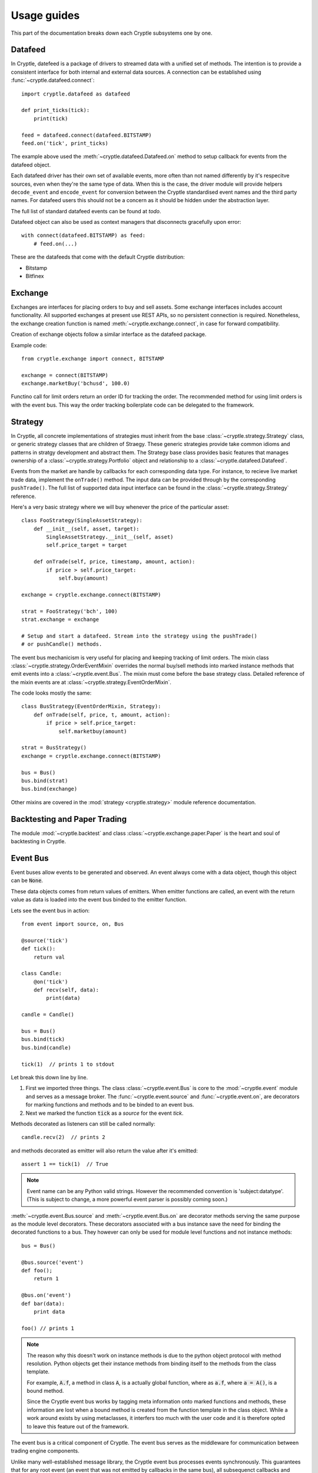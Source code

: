 .. _guides:

Usage guides
============
This part of the documentation breaks down each Cryptle subsystems one by one.


Datafeed
--------
In Cryptle, datefeed is a package of drivers to streamed data with a unified set
of methods. The intention is to provide a consistent interface for both internal
and external data sources. A connection can be established using
:func:`~cryptle.datafeed.connect`::

   import cryptle.datafeed as datafeed

   def print_ticks(tick):
       print(tick)

   feed = datafeed.connect(datafeed.BITSTAMP)
   feed.on('tick', print_ticks)

The example above used the :meth:`~cryptle.datafeed.Datafeed.on` method to setup
callback for events from the datafeed object.

Each datafeed driver has their own set of available events, more often than not
named differently by it's respecitve sources, even when they're the same type of
data. When this is the case, the driver module will provide helpers
``decode_event`` and ``encode_event`` for conversion between the Cryptle
standardised event names and the third party names. For datafeed users this
should not be a concern as it should be hidden under the abstraction layer.

The full list of standard datafeed events can be found at `todo`.

Datafeed object can also be used as context managers that disconnects gracefully
upon error::

   with connect(datafeed.BITSTAMP) as feed:
       # feed.on(...)

These are the datafeeds that come with the default Cryptle distribution:

- Bitstamp
- Bitfinex


Exchange
--------
Exchanges are interfaces for placing orders to buy and sell assets. Some
exchange interfaces includes account functionality. All supported exchanges at
present use REST APIs, so no persistent connection is required. Nonetheless,
the exchange creation function is named
:meth:`~cryptle.exchange.connect`, in case for forward compatibility.

Creation of exchange objects follow a similar interface as the datafeed package.

Example code::

    from cryptle.exchange import connect, BITSTAMP

    exchange = connect(BITSTAMP)
    exchange.marketBuy('bchusd', 100.0)

Functino call for limit orders return an order ID for tracking the order. The
recommended method for using limit orders is with the event bus. This way the
order tracking boilerplate code can be delegated to the framework.


Strategy
--------
In Cryptle, all concrete implementations of strategies must inherit from the
base :class:`~cryptle.strategy.Strategy` class, or generic strategy classes that
are children of Straegy. These generic strategies provide take common idioms and
patterns in stratgy development and abstract them. The Strategy base class
provides basic features that manages ownership of a
:class:`~cryptle.strategy.Portfolio` object and relationship to a
:class:`~cryptle.datafeed.Datafeed`.

Events from the market are handle by callbacks for each corresponding data type.
For instance, to recieve live market trade data, implement the ``onTrade()``
method. The input data can be provided through by the corresponding
``pushTrade()``. The full list of supported data input interface can be found
in the :class:`~cryptle.strategy.Strategy` reference.

Here's a very basic strategy where we will buy whenever the price of the
particular asset::

   class FooStrategy(SingleAssetStrategy):
       def __init__(self, asset, target):
           SingleAssetStrategy.__init__(self, asset)
           self.price_target = target

       def onTrade(self, price, timestamp, amount, action):
           if price > self.price_target:
               self.buy(amount)

   exchange = cryptle.exchange.connect(BITSTAMP)

   strat = FooStrategy('bch', 100)
   strat.exchange = exchange

   # Setup and start a datafeed. Stream into the strategy using the pushTrade()
   # or pushCandle() methods.


The event bus mechanicism is very useful for placing and keeping tracking of
limit orders. The mixin class :class:`~cryptle.strategy.OrderEventMixin`
overrides the normal buy/sell methods into marked instance methods that emit
events into a :class:`~cryptle.event.Bus`. The mixin must come before the base
strategy class. Detailed reference of the mixin events are at
:class:`~cryptle.strategy.EventOrderMixin`.

The code looks mostly the same::

   class BusStrategy(EventOrderMixin, Strategy):
       def onTrade(self, price, t, amount, action):
           if price > self.price_target:
               self.marketbuy(amount)

   strat = BusStrategy()
   exchange = cryptle.exchange.connect(BITSTAMP)

   bus = Bus()
   bus.bind(strat)
   bus.bind(exchange)

Other mixins are covered in the :mod:`strategy <cryptle.strategy>` module
reference documentation.

.. seealso::
   For questions about what is a mixin and why are they useful, StackOverflow
   has an excellent `explanation
   <https://stackoverflow.com/questions/533631/what-is-a-mixin-and-why-are-they-useful>`_.
   Furthermore, Django is a great framework to for more `examples
   <https://docs.djangoproject.com/en/2.0/topics/class-based-views/mixins/>`_
   of mixins.


Backtesting and Paper Trading
-----------------------------
The module :mod:`~cryptle.backtest` and class :class:`~cryptle.exchange.paper.Paper`
is the heart and soul of backtesting in Cryptle.


Event Bus
---------
Event buses allow events to be generated and observed. An event always come with
a data object, though this object can be :code:`None`.

These data objects comes from return values of emitters. When emitter functions
are called, an event with the return value as data is loaded into the event bus
binded to the emitter function.

Lets see the event bus in action::

    from event import source, on, Bus

    @source('tick')
    def tick():
        return val

    class Candle:
        @on('tick')
        def recv(self, data):
            print(data)

    candle = Candle()

    bus = Bus()
    bus.bind(tick)
    bus.bind(candle)

    tick(1)  // prints 1 to stdout

Let break this down line by line.

1. First we imported three things. The class :class:`~cryptle.event.Bus` is core
   to the :mod:`~cryptle.event` module and serves as a message broker.  The
   :func:`~cryptle.event.source` and :func:`~cryptle.event.on`, are
   decorators for marking functions and methods and to be binded to an event
   bus.

2. Next we marked the function :code:`tick` as a *source* for the event `tick`.


Methods decorated as listeners can still be called normally::

    candle.recv(2)  // prints 2

and methods decorated as emitter will also return the value after it's emitted::

    assert 1 == tick(1)  // True

.. note::
   Event name can be any Python valid strings. However the recommended convention
   is 'subject:datatype'. (This is subject to change, a more powerful event
   parser is possibly coming soon.)

:meth:`~cryptle.event.Bus.source` and :meth:`~cryptle.event.Bus.on` are
decorator methods serving the same purpose as the module level decorators. These
decorators associated with a bus instance save the need for binding the
decorated functions to a bus. They however can only be used for module level
functions and not instance methods::

    bus = Bus()

    @bus.source('event')
    def foo();
        return 1

    @bus.on('event')
    def bar(data):
        print data

    foo() // prints 1

.. note::
   The reason why this doesn't work on instance methods is due to the python
   object protocol with method resolution. Python objects get their instance
   methods from binding itself to the methods from the class template.

   For example, :code:`A.f`, a method in class :code:`A`, is a actually global
   function, where as :code:`a.f`, where :code:`a = A()`, is a bound method.

   Since the Cryptle event bus works by tagging meta information onto marked
   functions and methods, these information are lost when a bound method is
   created from the function template in the class object. While a work around
   exists by using metaclasses, it interfers too much with the user code and it
   is therefore opted to leave this feature out of the framework.

The event bus is a critical component of Cryptle. The event bus serves as the
middleware for communication between trading engine components.

Unlike many well-established message library, the Cryptle event bus processes
events synchronously. This guarantees that for any root event (an event that was
not emitted by callbacks in the same bus), all subsequenct callbacks and events
that are triggered by the starting event will complete before the next emitted
root event.

.. note::
   The event bus does not make any effort in making a copy of event data for
   each callback. Hence if a piece of event data is modifible objects such as
   dictionary, callbacks that are called earlier could modify the value passed
   into later callbacks.

Up until now all the emitted events by either functions or methods must be
marked at the time of their declaration. This restricts the ability of objects
to dynamically emit events into a bus. A solution to this is the base class
:class:`~cryptle.event.DeferedSource`.

:class:`~cryptle.event.DeferedSource` is a mixin class with a decorator method
:meth:`~cryptle.event.DeferedSource.source` that allows objects to create an
event emitting function in instance methods and emit arbitrary events.

Here is an example from the datefeed module::

   class Bitstamp(BitstampFeed, DeferedSource):
       """Simple wrapper around BitstampFeed to emit data into a bus."""
       def broadcast(self, event):
           @self.source(event)
           def dummy_func(data):
               return data
           self.on(event, dummy_func)

   feed = Bitstamp()
   feed.broadcast('tick')  # only tick data will be emitted into the event bus

The following are some more complex examples of using the event bus, such as
binding a function to listen for multiple events.

::

    def test(data):
        print(1)

    bus = Bus()
    bus.addListener('event', test)
    bus.emit('tick', data=1) // print 1 twice

::

    class Test:
        def __init__(self):
            self.called = 0

        @on('event')
        @on('event')
        def print_tick(self, _):
            self.called += 1

    test = Test()
    bus = Bus()
    bus.bind(test)
    bus.emit('event', data=None)

    assert test.called == 2  // True

::

    class Test:
        def __init__(self):
            self.data = 0

        @on('foo')
        @on('bar')
        def print_tick(self, data):
            self.data += data

    test = Test()
    bus = Bus()
    bus.bind(test)
    bus.emit('foo', data=1)
    assert test.data = 1  // True

    bus.emit('bar', data=2)
    assert test.data = 3  // True


.. _events:

Standard Events
---------------
Todo.


.. _registry_ref:

Registry
--------
Registry handles :class:`Strategy` class's state information and controls the order
and timing of logical tests' execution. The logical tests to be ran should be
submitted in a Dictionary to the **setup** argument with an 'actionname' as a key
followed by timing,constraints and order contained in a list. The following is
an example::

   setup = {'doneInit': [['open'], [['once per bar'], {}], 1],
            'wma':      [['open'], [['once per bar'], {'n per signal': ['doneInit', 10]}], 2]}

In the above scenario, the :class:`Registry` class will be dynamically listening
for tick. Once the timing of execution is met and the constraints fulfiled, a
:class:`registry:execute` signal will be emitted. The planned action :meth:`doneInit`
will be triggered upon receiving the signal. :class:`Registry` will then
look at the timing of execution and contraints chosen for the next action.
We see that the second item
:meth:`wma`  in `setup` differs to the former in one extra constraint which
translates to only performing the action 10 times in maxima per signal upon
the completion of `doneInit`.

Currently the following actions and constraints are supported.

Actions:
   - ``open``
   - ``close``

Constraints:
   - ``once per bar``
   - ``once per trade``
   - ``once per period``
   - ``once per signal``
   - ``n per bar``
   - ``n per period``
   - ``n per trade``
   - ``n per signal``


.. _timeseries_ref:

Timeseries
----------
Timeseries is a stand alone class that handles a list-based data input and
compute the value. Currently, the class only supports bar-by-bar update. For
any Timeseries, a `self._ts` (ts shortform for timeseries) needs to be implemented
during construction. The instance listens to any update in value of `self._ts`.
Each realization of :class:`Timeseries` implements a :meth:`evaluate` which runs
on every update. The parent class constructor needs to be called during intialization of
the instance and the listened ts needs to be passed into the parent in order to enable
broadcasting and listening functionalities provided by the Timeseries base class.

An option of adding a decorator :meth:`Timeseries.cache` to :meth:`evaluate` has
been provided. This creates a `self._cache`, which could be referenced to within
the `evaluate` function for past values of the listened Timeseries. The number
of items stored is restricted by `self._lookback`.

An example instance of Timeseries might look::

   class foo(Timeseries):
       def __init__(self, ts, lookback):
           super().__init__(ts=ts)
           self._lookback = lookback
           self._ts = ts

       @Timeseries.cache # generate self._cache for accessing historical self._ts value
       def evaluate(self):
           # some code that would be updated when ts updates

If a :class:`Timeseries` is designed to listen to multiple Timeseries objects
for updates, the only supported behaviour of updating is to wait till all the
listened timeseries to update at least once before its :meth:`evaluate` function
to run. In this case, the `self._ts` attribute should be set to a list of the
Timeseries objects to be listened to::

   class foo_listenToMultipleTS(Timeseries):
       def __init__(self, ts1, ts2, lookback):
           self._ts       = [ts1, ts2]
           self._lookback = lookback
           super().__init__(ts=self._ts)

For any subseries held within a wrapper class intended to be accessed by the
client, a :class:`GenericTS` could be declared within the construction of the
wrapper class. The format of the :meth:`__init__` signature of :class:`GenericTS` follows:
someGenericTS(timeseries to be listened, lookback, eval_func, args). The :meth:`eval_func` should be
implemented in the wrapper class and the `args` are the arguments that are passed into the :meth:`eval_func`::

   class foo_with_GenereicTS(Timeseries):
       def __init__(self, ts, lookback):
           super().__init__(ts=ts)
           self._lookback = lookback
           self._ts = ts

       def eval_foo1(*args):
           # act as normal evaluate function in Timeseries, to be passed into Generic TS

       def eval_foo2(*args, **kwargs):
           # same as above

       # foo1 is the subseries that is held by foo_with_GenereicTS
       self.foo1 = GenericTS(ts, lookback=lookback, eval_func=eval_foo1, args=[self])
       self.foo2 = GenericTS(ts, lookback=lookback, eval_func=eval_foo2, args=[self])
